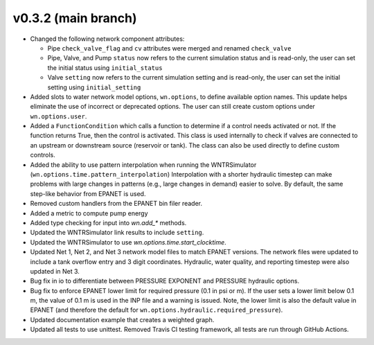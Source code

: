 .. _whatsnew_032:

v0.3.2 (main branch)
---------------------------------------------------

* Changed the following network component attributes:
  
  * Pipe ``check_valve_flag`` and ``cv`` attributes were merged and renamed ``check_valve``
  * Pipe, Valve, and Pump ``status`` now refers to the current simulation status and is read-only, the user can set the initial status using ``initial_status``
  * Valve ``setting`` now refers to the current simulation setting and is read-only, the user can set the initial setting using ``initial_setting``

* Added slots to water network model options, ``wn.options``, to define available option names.
  This update helps eliminate the use of incorrect or deprecated options.
  The user can still create custom options under ``wn.options.user``. 

* Added a ``FunctionCondition`` which calls a function to determine if a control needs activated or not. 
  If the function returns True, then the control is activated.  
  This class is used internally to check if valves are connected to an upstream or downstream source (reservoir or tank).
  The class can also be used directly to define custom controls. 
    
* Added the ability to use pattern interpolation when running the WNTRSimulator (``wn.options.time.pattern_interpolation``)  
  Interpolation with a shorter hydraulic timestep can make problems with large changes in patterns (e.g., large changes in demand) easier to solve.
  By default, the same step-like behavior from EPANET is used.
   
* Removed custom handlers from the EPANET bin filer reader.  

* Added a metric to compute pump energy

* Added type checking for input into `wn.add_*` methods.

* Updated the WNTRSimulator link results to include ``setting``.

* Updated the WNTRSimulator to use `wn.options.time.start_clocktime`.

* Updated Net 1, Net 2, and Net 3 network model files to match EPANET versions.  
  The network files were updated to include a tank overflow entry and 3 digit coordinates.
  Hydraulic, water quality, and reporting timestep were also updated in Net 3.
  
* Bug fix in io to differentiate between PRESSURE EXPONENT and PRESSURE hydraulic options.
  
* Bug fix to enforce EPANET lower limit for required pressure (0.1 in psi or m).  
  If the user sets a lower limit below 0.1 m, the value of 0.1 m is used in the INP file and a warning is issued.
  Note, the lower limit is also the default value in EPANET (and therefore the default for ``wn.options.hydraulic.required_pressure``).

* Updated documentation example that creates a weighted graph.

* Updated all tests to use unittest. Removed Travis CI testing framework, all tests are run through GitHub Actions.
